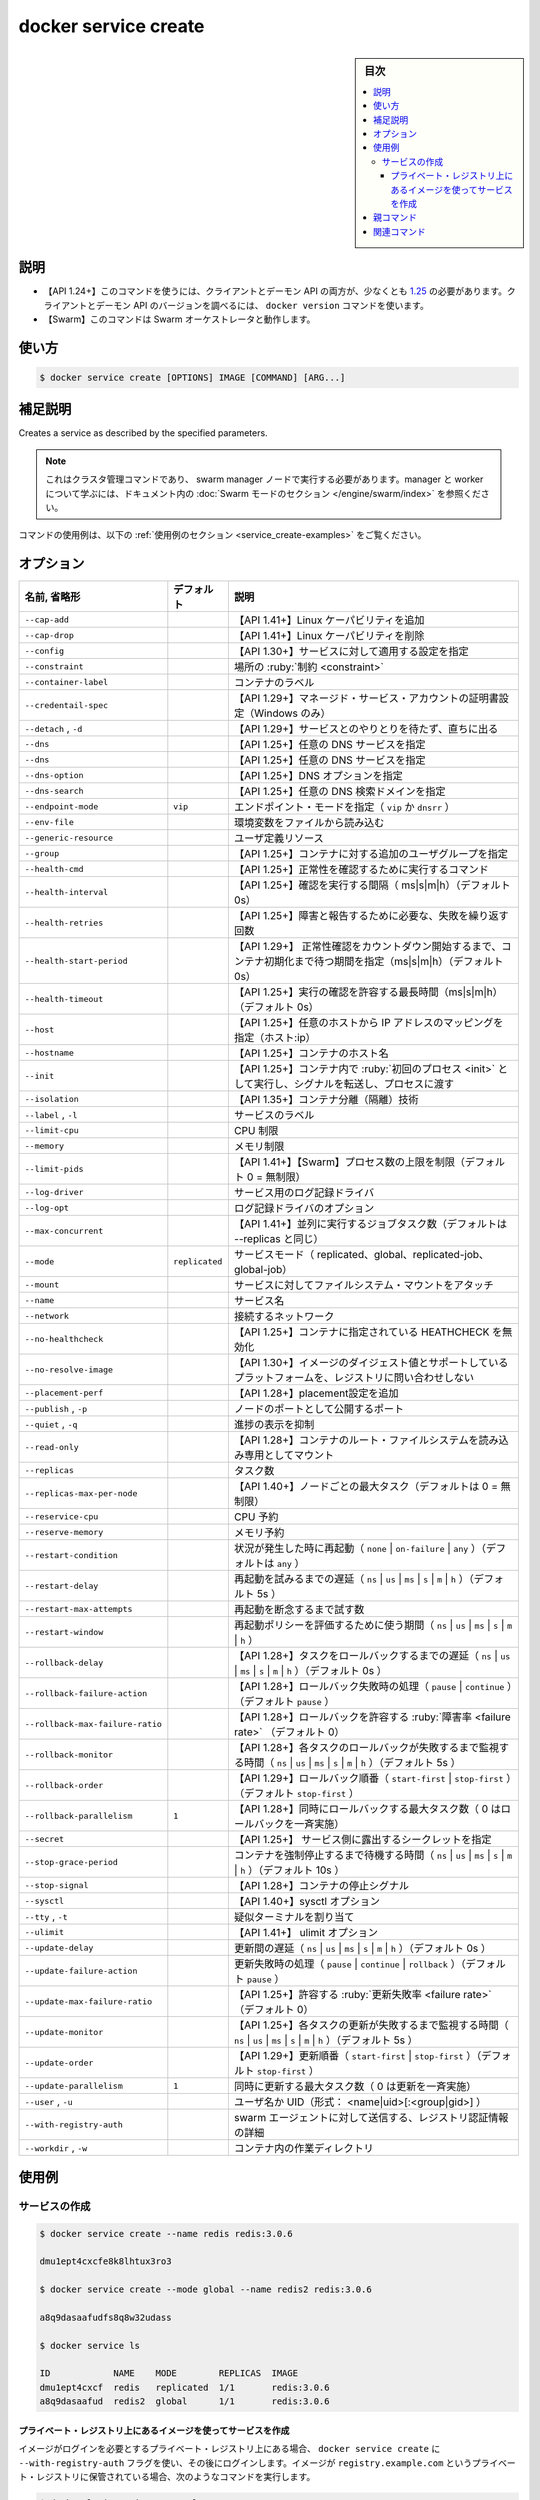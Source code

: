 ﻿.. -*- coding: utf-8 -*-
.. URL: https://docs.docker.com/engine/reference/commandline/service_create/
.. SOURCE: 
   doc version: 20.10
      https://github.com/docker/docker.github.io/blob/master/engine/reference/commandline/service_create.md
      https://github.com/docker/docker.github.io/blob/master/_data/engine-cli/docker_service_create.yaml
.. check date: 2022/04/02
.. Commits on Apr 2, 2022 098129a0c12e3a79398b307b38a67198bd3b66fc
.. -------------------------------------------------------------------

.. docker service craete

.. _docker_service-create:

=======================================
docker service create
=======================================

.. sidebar:: 目次

   .. contents:: 
       :depth: 3
       :local:

.. _service-description:

説明
==========

.. Create a new service

 新しいサービスを作成します。

.. API 1.24+
   Open the 1.24 API reference (in a new window)
   The client and daemon API must both be at least 1.25 to use this command. Use the docker version command on the client to check your client and daemon API versions.
   Swarm This command works with the Swarm orchestrator.

- 【API 1.24+】このコマンドを使うには、クライアントとデーモン API の両方が、少なくとも `1.25 <https://docs.docker.com/engine/api/v1.25/>`_ の必要があります。クライアントとデーモン API のバージョンを調べるには、 ``docker version`` コマンドを使います。
- 【Swarm】このコマンドは Swarm オーケストレータと動作します。

.. _docker_service-usage:

使い方
==========

.. code-block:: bash

   $ docker service create [OPTIONS] IMAGE [COMMAND] [ARG...]

.. Extended description
.. _service_create-extended-description:

補足説明
==========

Creates a service as described by the specified parameters.

..    Note
    This is a cluster management command, and must be executed on a swarm manager node. To learn about managers and workers, refer to the Swarm mode section in the documentation.

.. note::

   これはクラスタ管理コマンドであり、 swarm manager ノードで実行する必要があります。manager と worker について学ぶには、ドキュメント内の :doc:`Swarm モードのセクション </engine/swarm/index>` を参照ください。


.. For example uses of this command, refer to the examples section below.

コマンドの使用例は、以下の :ref:`使用例のセクション <service_create-examples>` をご覧ください。


.. _secret_create-options:

オプション
==========

.. list-table::
   :header-rows: 1

   * - 名前, 省略形
     - デフォルト
     - 説明
   * - ``--cap-add``
     - 
     - 【API 1.41+】Linux ケーパビリティを追加
   * - ``--cap-drop``
     - 
     - 【API 1.41+】Linux ケーパビリティを削除
   * - ``--config``
     - 
     - 【API 1.30+】サービスに対して適用する設定を指定
   * - ``--constraint``
     - 
     - 場所の :ruby:`制約 <constraint>`
   * - ``--container-label``
     - 
     - コンテナのラベル
   * - ``--credentail-spec``
     - 
     - 【API 1.29+】マネージド・サービス・アカウントの証明書設定（Windows のみ）
   * - ``--detach`` , ``-d``
     - 
     - 【API 1.29+】サービスとのやりとりを待たず、直ちに出る
   * - ``--dns``
     - 
     - 【API 1.25+】任意の DNS サービスを指定
   * - ``--dns``
     - 
     - 【API 1.25+】任意の DNS サービスを指定
   * - ``--dns-option``
     - 
     - 【API 1.25+】DNS オプションを指定
   * - ``--dns-search``
     - 
     - 【API 1.25+】任意の DNS 検索ドメインを指定
   * - ``--endpoint-mode``
     - ``vip``
     - エンドポイント・モードを指定（ ``vip`` か ``dnsrr`` ）
   * - ``--env-file``
     - 
     - 環境変数をファイルから読み込む
   * - ``--generic-resource``
     - 
     - ユーザ定義リソース
   * - ``--group``
     - 
     - 【API 1.25+】コンテナに対する追加のユーザグループを指定
   * - ``--health-cmd``
     - 
     - 【API 1.25+】正常性を確認するために実行するコマンド
   * - ``--health-interval``
     - 
     - 【API 1.25+】確認を実行する間隔（ ms|s|m|h）（デフォルト 0s）
   * - ``--health-retries``
     - 
     - 【API 1.25+】障害と報告するために必要な、失敗を繰り返す回数
   * - ``--health-start-period``
     - 
     - 【API 1.29+】 正常性確認をカウントダウン開始するまで、コンテナ初期化まで待つ期間を指定（ms|s|m|h）（デフォルト 0s）
   * - ``--health-timeout``
     - 
     - 【API 1.25+】実行の確認を許容する最長時間（ms|s|m|h）（デフォルト 0s）
   * - ``--host``
     - 
     - 【API 1.25+】任意のホストから IP アドレスのマッピングを指定（ホスト:ip）
   * - ``--hostname``
     - 
     - 【API 1.25+】コンテナのホスト名
   * - ``--init``
     - 
     - 【API 1.25+】コンテナ内で :ruby:`初回のプロセス <init>` として実行し、シグナルを転送し、プロセスに渡す
   * - ``--isolation``
     - 
     - 【API 1.35+】コンテナ分離（隔離）技術
   * - ``--label`` , ``-l``
     - 
     - サービスのラベル
   * - ``--limit-cpu``
     - 
     - CPU 制限
   * - ``--memory``
     - 
     - メモリ制限
   * - ``--limit-pids``
     - 
     - 【API 1.41+】【Swarm】プロセス数の上限を制限（デフォルト 0 = 無制限）
   * - ``--log-driver``
     - 
     - サービス用のログ記録ドライバ
   * - ``--log-opt``
     - 
     - ログ記録ドライバのオプション
   * - ``--max-concurrent``
     - 
     - 【API 1.41+】並列に実行するジョブタスク数（デフォルトは --replicas と同じ）
   * - ``--mode``
     - ``replicated``
     - サービスモード（ replicated、global、replicated-job、global-job）
   * - ``--mount``
     - 
     - サービスに対してファイルシステム・マウントをアタッチ
   * - ``--name``
     - 
     - サービス名
   * - ``--network``
     - 
     - 接続するネットワーク
   * - ``--no-healthcheck``
     - 
     - 【API 1.25+】コンテナに指定されている HEATHCHECK を無効化
   * - ``--no-resolve-image``
     - 
     - 【API 1.30+】イメージのダイジェスト値とサポートしているプラットフォームを、レジストリに問い合わせしない
   * - ``--placement-perf``
     - 
     - 【API 1.28+】placement設定を追加
   * - ``--publish`` , ``-p``
     - 
     - ノードのポートとして公開するポート
   * - ``--quiet`` , ``-q``
     - 
     - 進捗の表示を抑制
   * - ``--read-only``
     - 
     - 【API 1.28+】コンテナのルート・ファイルシステムを読み込み専用としてマウント
   * - ``--replicas``
     - 
     - タスク数
   * - ``--replicas-max-per-node``
     - 
     - 【API 1.40+】ノードごとの最大タスク（デフォルトは 0 = 無制限）
   * - ``--reservice-cpu``
     - 
     - CPU 予約
   * - ``--reserve-memory``
     - 
     - メモリ予約
   * - ``--restart-condition``
     - 
     - 状況が発生した時に再起動（ ``none`` | ``on-failure`` | ``any`` ）（デフォルトは ``any`` ）
   * - ``--restart-delay``
     - 
     - 再起動を試みるまでの遅延（ ``ns`` | ``us`` | ``ms`` | ``s`` | ``m`` | ``h`` ）（デフォルト 5s ）
   * - ``--restart-max-attempts``
     - 
     - 再起動を断念するまで試す数
   * - ``--restart-window``
     - 
     - 再起動ポリシーを評価するために使う期間（ ``ns`` | ``us`` | ``ms`` | ``s`` | ``m`` | ``h`` ）
   * - ``--rollback-delay``
     - 
     - 【API 1.28+】タスクをロールバックするまでの遅延（ ``ns`` | ``us`` | ``ms`` | ``s`` | ``m`` | ``h`` ）（デフォルト 0s ）
   * - ``--rollback-failure-action``
     - 
     - 【API 1.28+】ロールバック失敗時の処理（ ``pause`` | ``continue`` ）（デフォルト ``pause`` ）
   * - ``--rollback-max-failure-ratio``
     - 
     - 【API 1.28+】ロールバックを許容する :ruby:`障害率 <failure rate>` （デフォルト 0）
   * - ``--rollback-monitor``
     - 
     - 【API 1.28+】各タスクのロールバックが失敗するまで監視する時間（ ``ns`` | ``us`` | ``ms`` | ``s`` | ``m`` | ``h`` ）（デフォルト 5s ）
   * - ``--rollback-order``
     - 
     - 【API 1.29+】ロールバック順番（ ``start-first`` | ``stop-first`` ）（デフォルト ``stop-first`` ）
   * - ``--rollback-parallelism``
     - ``1``
     - 【API 1.28+】同時にロールバックする最大タスク数（ 0 はロールバックを一斉実施）
   * - ``--secret``
     - 
     - 【API 1.25+】 サービス側に露出するシークレットを指定
   * - ``--stop-grace-period``
     - 
     - コンテナを強制停止するまで待機する時間（ ``ns`` | ``us`` | ``ms`` | ``s`` | ``m`` | ``h`` ）（デフォルト 10s ）
   * - ``--stop-signal``
     - 
     - 【API 1.28+】コンテナの停止シグナル
   * - ``--sysctl``
     - 
     - 【API 1.40+】sysctl オプション
   * - ``--tty`` , ``-t``
     - 
     - 疑似ターミナルを割り当て
   * - ``--ulimit``
     - 
     - 【API 1.41+】 ulimit オプション
   * - ``--update-delay``
     - 
     - 更新間の遅延（ ``ns`` | ``us`` | ``ms`` | ``s`` | ``m`` | ``h`` ）（デフォルト 0s ）
   * - ``--update-failure-action``
     - 
     - 更新失敗時の処理（ ``pause`` | ``continue`` | ``rollback`` ）（デフォルト ``pause`` ）
   * - ``--update-max-failure-ratio``
     - 
     - 【API 1.25+】許容する :ruby:`更新失敗率 <failure rate>` （デフォルト 0）
   * - ``--update-monitor``
     - 
     - 【API 1.25+】各タスクの更新が失敗するまで監視する時間（ ``ns`` | ``us`` | ``ms`` | ``s`` | ``m`` | ``h`` ）（デフォルト 5s ）
   * - ``--update-order``
     - 
     - 【API 1.29+】更新順番（ ``start-first`` | ``stop-first`` ）（デフォルト ``stop-first`` ）
   * - ``--update-parallelism``
     - ``1``
     - 同時に更新する最大タスク数（ 0 は更新を一斉実施）
   * - ``--user`` , ``-u``
     - 
     - ユーザ名か UID（形式： <name|uid>[:<group|gid>] ）
   * - ``--with-registry-auth``
     - 
     - swarm エージェントに対して送信する、レジストリ認証情報の詳細
   * - ``--workdir`` , ``-w``
     - 
     - コンテナ内の作業ディレクトリ


.. Examples
.. _service_create-examples:

使用例
==========

.. Create a service
.. _service_create-create-a-service:

サービスの作成
--------------------

.. code-block:: bash

   $ docker service create --name redis redis:3.0.6
   
   dmu1ept4cxcfe8k8lhtux3ro3
   
   $ docker service create --mode global --name redis2 redis:3.0.6
   
   a8q9dasaafudfs8q8w32udass
   
   $ docker service ls
   
   ID            NAME    MODE        REPLICAS  IMAGE
   dmu1ept4cxcf  redis   replicated  1/1       redis:3.0.6
   a8q9dasaafud  redis2  global      1/1       redis:3.0.6

.. Create a service using an image on a private registry
.. _service_create-create-a-service-using-an-image-on-a-private-registry:
プライベート・レジストリ上にあるイメージを使ってサービスを作成
^^^^^^^^^^^^^^^^^^^^^^^^^^^^^^^^^^^^^^^^^^^^^^^^^^^^^^^^^^^^^^^^^^^^^^

.. If your image is available on a private registry which requires login, use the --with-registry-auth flag with docker service create, after logging in. If your image is stored on registry.example.com, which is a private registry, use a command like the following:

イメージがログインを必要とするプライベート・レジストリ上にある場合、 ``docker service create`` に ``--with-registry-auth`` フラグを使い、その後にログインします。イメージが ``registry.example.com`` というプライベート・レジストリに保管されている場合、次のようなコマンドを実行します。

.. code-block:: bash

   $ docker login registry.example.com
   
   $ docker service  create \
     --with-registry-auth \
     --name my_service \
     registry.example.com/acme/my_image:latest

.. This passes the login token from your local client to the swarm nodes where the service is deployed, using the encrypted WAL logs. With this information, the nodes are able to log into the registry and pull the image.

これは、ローカルのクライアントからサービスがデプロイされる swam ノードに対し、暗号化 WAL ログを使ってログイントークンを渡します。この情報を使い、ノードはレジストリにログインし、イメージを取得できるようになります。

（以下 ToDo）

.. Parent command

親コマンド
==========

.. list-table::
   :header-rows: 1

   * - コマンド
     - 説明
   * - :doc:`docker service<service>`
     - サービスを管理


.. Related commands

関連コマンド
====================

.. list-table::
   :header-rows: 1

   * - コマンド
     - 説明
   * - :doc:`docker service create<service_create>`
     - 新しいサービスを作成
   * - :doc:`docker service inspect<service_inspect>`
     - 1つまたは複数サービスの詳細情報を表示
   * - :doc:`docker service logs<service_logs>`
     - サービスかタスクのログを取得
   * - :doc:`docker service ls<service_ls>`
     - サービス一覧表示
   * - :doc:`docker service ps<service_ps>`
     - 1つまたは複数タスクの一覧表示
   * - :doc:`docker service rm<service_rm>`
     - 1つまたは複数サービスの削除
   * - :doc:`docker service rollback<service_rollback>`
     - サービス設定の変更を :ruby:`復帰 <rollback>`
   * - :doc:`docker service scale<service_scale>`
     - 1つまたは複数サービスを :ruby:`スケール <scale>`
   * - :doc:`docker service update<service_update>`
     - サービスの更新



.. seealso:: 

   docker service create
      https://docs.docker.com/engine/reference/commandline/service_create/


